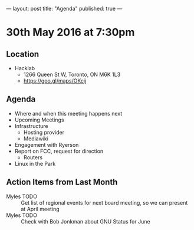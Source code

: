 ---
layout: post
title: "Agenda"
published: true
---

* 30th May 2016 at 7:30pm

** Location

  - Hacklab
    - 1266 Queen St W, Toronto, ON M6K 1L3
    - <https://goo.gl/maps/OKcij>

** Agenda

- Where and when this meeting happens next
- Upcoming Meetings
- Infrastructure
  - Hosting provider
  - Mediawiki
- Engagement with Ryerson
- Report on FCC, request for direction
  - Routers
- Linux in the Park

** Action Items from Last Month

  - Myles TODO :: Get list of regional events for next board meeting, so we can present at April meeting
  - Myles TODO :: Check with Bob Jonkman about GNU Status for June